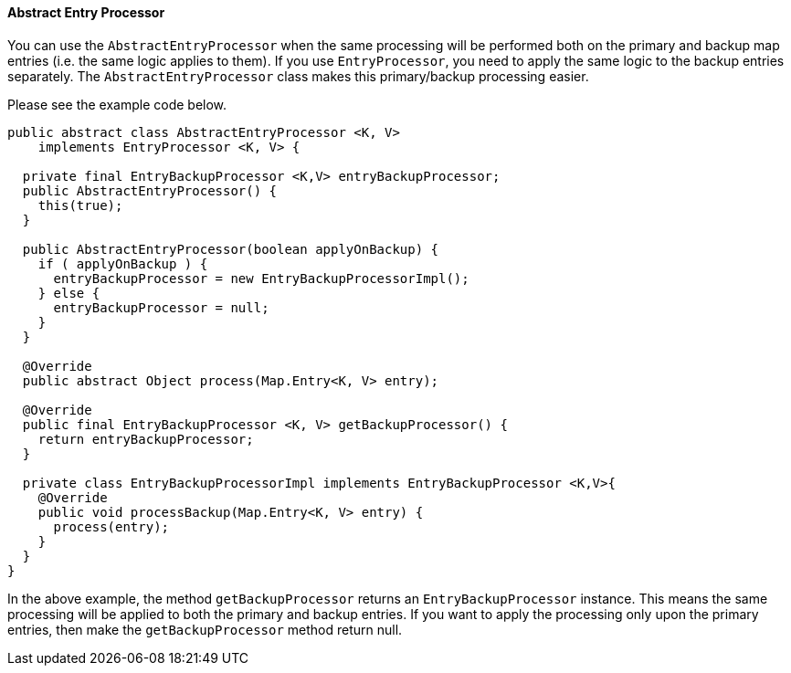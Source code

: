 
[[abstract-entry-processor]]
==== Abstract Entry Processor

You can use the `AbstractEntryProcessor` when the same processing will be performed both on the primary and backup map entries (i.e. the same logic applies to them). If you use `EntryProcessor`, you need to apply the same logic to the backup entries separately. The `AbstractEntryProcessor` class makes this primary/backup processing easier.

Please see the example code below.

```java
public abstract class AbstractEntryProcessor <K, V>
    implements EntryProcessor <K, V> {
    
  private final EntryBackupProcessor <K,V> entryBackupProcessor;
  public AbstractEntryProcessor() {
    this(true);
  }

  public AbstractEntryProcessor(boolean applyOnBackup) {
    if ( applyOnBackup ) {
      entryBackupProcessor = new EntryBackupProcessorImpl();
    } else {
      entryBackupProcessor = null;
    }
  } 

  @Override
  public abstract Object process(Map.Entry<K, V> entry);

  @Override
  public final EntryBackupProcessor <K, V> getBackupProcessor() {
    return entryBackupProcessor;
  }

  private class EntryBackupProcessorImpl implements EntryBackupProcessor <K,V>{
    @Override
    public void processBackup(Map.Entry<K, V> entry) {
      process(entry); 
    }
  }	
}
```

In the above example, the method `getBackupProcessor` returns an `EntryBackupProcessor` instance. This means the same processing will be applied to both the primary and backup entries. If you want to apply the processing only upon the primary entries, then make the `getBackupProcessor` method return null. 


